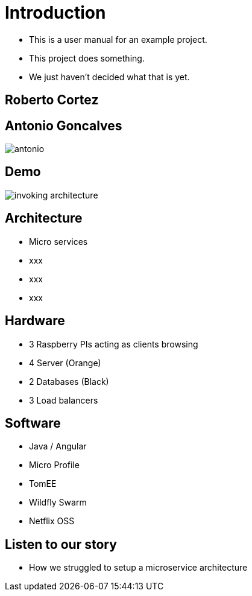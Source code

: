 ifndef::imagesdir[:imagesdir: images]

= Introduction

[%step]
* This is a user manual for an example project.
* This project does something.
* We just haven't decided what that is yet.

== Roberto Cortez

== Antonio Goncalves

image::antonio.jpg[]

== Demo

image::invoking-architecture.png[]

== Architecture

[%step]
* Micro services
* xxx
* xxx
* xxx

== Hardware

[%step]
* 3 Raspberry PIs acting as clients browsing
* 4 Server (Orange)
* 2 Databases (Black)
* 3 Load balancers

== Software

[%step]
* Java / Angular
* Micro Profile
* TomEE
* Wildfly Swarm
* Netflix OSS

== Listen to our story

* How we struggled to setup a microservice architecture
